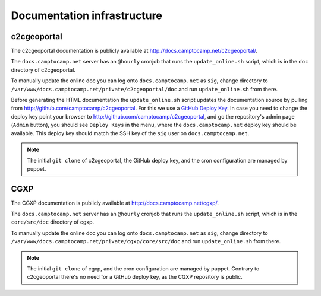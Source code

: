 .. _developer_documentation_infrastructure:

Documentation infrastructure
============================

c2cgeoportal
------------

The c2cgeoportal documentation is publicly available at
http://docs.camptocamp.net/c2cgeoportal/.

The ``docs.camptocamp.net`` server has an ``@hourly`` cronjob that runs the
``update_online.sh`` script, which is in the ``doc`` directory of c2cgeoportal.

To manually update the online doc you can log onto ``docs.camptocamp.net`` as
``sig``, change directory to
``/var/www/docs.camptocamp.net/private/c2cgeoportal/doc`` and run
``update_online.sh`` from there.

Before generating the HTML documentation the ``update_online.sh`` script
updates the documentation source by pulling from
http://github.com/camptocamp/c2cgeoportal. For this we use a `GitHub Deploy Key
<http://help.github.com/deploy-keys/>`_. In case you need to change the deploy
key point your browser to http://github.com/camptocamp/c2cgeoportal, and go the
repository's admin page (``Admin`` button), you should see ``Deploy Keys`` in
the menu, where the ``docs.camptocamp.net`` deploy key should be available.
This deploy key should match the SSH key of the ``sig`` user on
``docs.camptocamp.net``.

.. note::

    The initial ``git clone`` of c2cgeoportal, the GitHub deploy key, and the
    cron configuration are managed by puppet.

CGXP
----

The CGXP documentation is publicly available at
http://docs.camptocamp.net/cgxp/.

The ``docs.camptocamp.net`` server has an ``@hourly`` cronjob that runs the
``update_online.sh`` script, which is in the ``core/src/doc`` directory of
cgxp.

To manually update the online doc you can log onto ``docs.camptocamp.net`` as
``sig``, change directory to
``/var/www/docs.camptocamp.net/private/cgxp/core/src/doc`` and run
``update_online.sh`` from there.

.. note::

    The initial ``git clone`` of cgxp, and the cron configuration are managed
    by puppet. Contrary to c2cgeoportal there's no need for a GitHub deploy
    key, as the CGXP repository is public.
